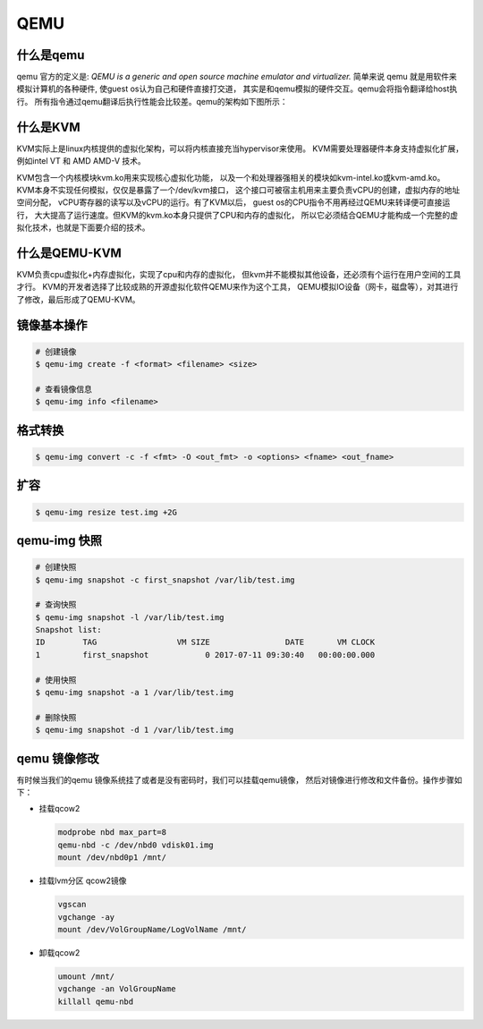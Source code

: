 QEMU
====

什么是qemu
------------

qemu 官方的定义是: `QEMU is a generic and open source machine emulator and virtualizer.`
简单来说 qemu 就是用软件来模拟计算机的各种硬件, 使guest os认为自己和硬件直接打交道，
其实是和qemu模拟的硬件交互。qemu会将指令翻译给host执行。
所有指令通过qemu翻译后执行性能会比较差。qemu的架构如下图所示：

什么是KVM
----------

KVM实际上是linux内核提供的虚拟化架构，可以将内核直接充当hypervisor来使用。
KVM需要处理器硬件本身支持虚拟化扩展，例如intel VT 和 AMD AMD-V 技术。

KVM包含一个内核模块kvm.ko用来实现核心虚拟化功能，
以及一个和处理器强相关的模块如kvm-intel.ko或kvm-amd.ko。
KVM本身不实现任何模拟，仅仅是暴露了一个/dev/kvm接口，
这个接口可被宿主机用来主要负责vCPU的创建，虚拟内存的地址空间分配，
vCPU寄存器的读写以及vCPU的运行。有了KVM以后，
guest os的CPU指令不用再经过QEMU来转译便可直接运行，
大大提高了运行速度。但KVM的kvm.ko本身只提供了CPU和内存的虚拟化，
所以它必须结合QEMU才能构成一个完整的虚拟化技术，也就是下面要介绍的技术。

什么是QEMU-KVM
---------------

KVM负责cpu虚拟化+内存虚拟化，实现了cpu和内存的虚拟化，
但kvm并不能模拟其他设备，还必须有个运行在用户空间的工具才行。
KVM的开发者选择了比较成熟的开源虚拟化软件QEMU来作为这个工具，
QEMU模拟IO设备（网卡，磁盘等），对其进行了修改，最后形成了QEMU-KVM。


镜像基本操作
--------------

.. code-block:: console

   # 创建镜像
   $ qemu-img create -f <format> <filename> <size>

   # 查看镜像信息
   $ qemu-img info <filename>

格式转换
----------

.. code-block:: console

   $ qemu-img convert -c -f <fmt> -O <out_fmt> -o <options> <fname> <out_fname>


扩容
----

.. code-block:: console

   $ qemu-img resize test.img +2G

qemu-img 快照
----------------

.. code-block:: console

   # 创建快照
   $ qemu-img snapshot -c first_snapshot /var/lib/test.img

   # 查询快照
   $ qemu-img snapshot -l /var/lib/test.img
   Snapshot list:
   ID        TAG                 VM SIZE                DATE       VM CLOCK
   1         first_snapshot            0 2017-07-11 09:30:40   00:00:00.000

   # 使用快照
   $ qemu-img snapshot -a 1 /var/lib/test.img

   # 删除快照
   $ qemu-img snapshot -d 1 /var/lib/test.img


qemu 镜像修改
---------------

有时候当我们的qemu 镜像系统挂了或者是没有密码时，我们可以挂载qemu镜像，
然后对镜像进行修改和文件备份。操作步骤如下：

- 挂载qcow2

  .. code-block:: bash

     modprobe nbd max_part=8
     qemu-nbd -c /dev/nbd0 vdisk01.img
     mount /dev/nbd0p1 /mnt/

- 挂载lvm分区 qcow2镜像

  .. code-block:: bash

     vgscan
     vgchange -ay
     mount /dev/VolGroupName/LogVolName /mnt/

- 卸载qcow2

  .. code-block:: bash

     umount /mnt/
     vgchange -an VolGroupName
     killall qemu-nbd